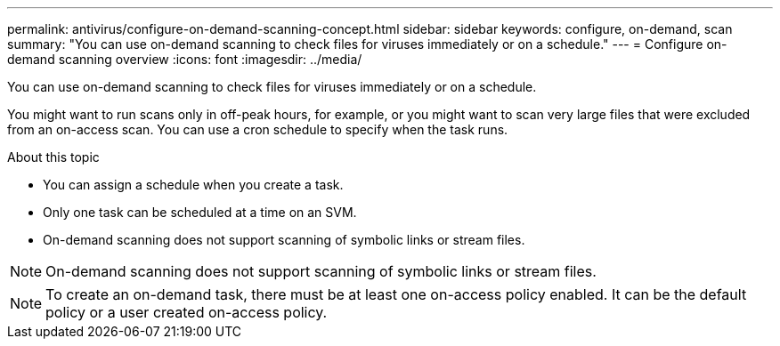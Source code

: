 ---
permalink: antivirus/configure-on-demand-scanning-concept.html
sidebar: sidebar
keywords: configure, on-demand, scan
summary: "You can use on-demand scanning to check files for viruses immediately or on a schedule."
---
= Configure on-demand scanning overview
:icons: font
:imagesdir: ../media/

[.lead]
You can use on-demand scanning to check files for viruses immediately or on a schedule. 

You might want to run scans only in off-peak hours, for example, or you might want to scan very large files that were excluded from an on-access scan. You can use a cron schedule to specify when the task runs.

.About this topic

* You can assign a schedule when you create a task.
* Only one task can be scheduled at a time on an SVM.
* On-demand scanning does not support scanning of symbolic links or stream files.

[NOTE]
On-demand scanning does not support scanning of symbolic links or stream files.


[NOTE]
To create an on-demand task, there must be at least one on-access policy enabled. It can be the default policy or a user created on-access policy.

// 05 July 2023, ONTAPDOC-790
// 2023 May 09, vscan-overview-update
